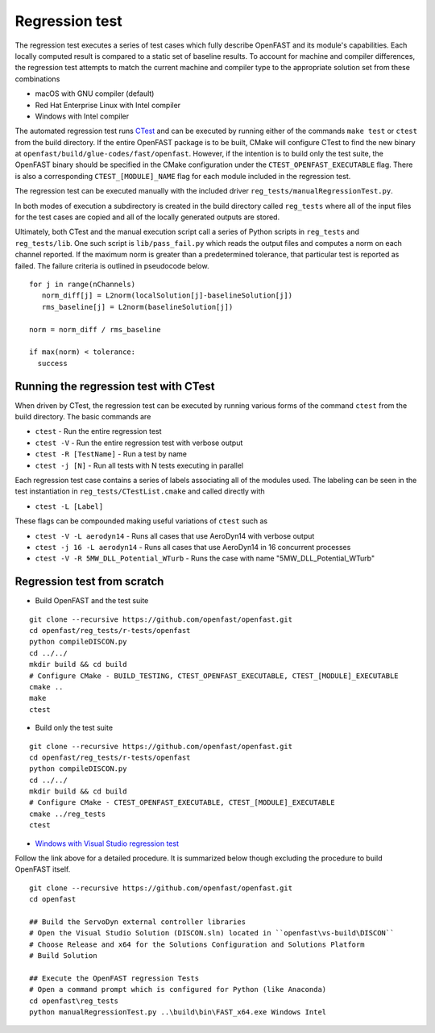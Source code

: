 Regression test
===============

The regression test executes a series of test cases which fully describe
OpenFAST and its module's capabilities. Each locally computed result is compared
to a static set of baseline results. To account for machine and compiler
differences, the regression test attempts to match the current machine and
compiler type to the appropriate solution set from these combinations

- macOS with GNU compiler (default)
- Red Hat Enterprise Linux with Intel compiler
- Windows with Intel compiler

The automated regression test runs
`CTest <https://cmake.org/Wiki/CMake/Testing_With_CTest>`__ and can be executed
by running either of the commands ``make test`` or ``ctest`` from the build
directory. If the entire OpenFAST package is to be built, CMake will configure
CTest to find the new binary at ``openfast/build/glue-codes/fast/openfast``.
However, if the intention is to build only the test suite, the OpenFAST binary
should be specified in the CMake configuration under the ``CTEST_OPENFAST_EXECUTABLE``
flag. There is also a corresponding ``CTEST_[MODULE]_NAME`` flag for each module
included in the regression test.

The regression test can be executed manually with the included driver
``reg_tests/manualRegressionTest.py``.

In both modes of execution a subdirectory is created in the build directory
called ``reg_tests`` where all of the input files for the test cases are copied
and all of the locally generated outputs are stored.

Ultimately, both CTest and the manual execution script call a series of Python
scripts in ``reg_tests`` and ``reg_tests/lib``. One such script is ``lib/pass_fail.py``
which reads the output files and computes a norm on each channel reported.
If the maximum norm is greater than a predetermined tolerance, that particular
test is reported as failed. The failure criteria is outlined in pseudocode below.

::

  for j in range(nChannels)
     norm_diff[j] = L2norm(localSolution[j]-baselineSolution[j])
     rms_baseline[j] = L2norm(baselineSolution[j])

  norm = norm_diff / rms_baseline

  if max(norm) < tolerance:
    success

Running the regression test with CTest
--------------------------------------
When driven by CTest, the regression test can be executed by running various
forms of the command ``ctest`` from the build directory. The basic commands are

- ``ctest`` - Run the entire regression test
- ``ctest -V`` - Run the entire regression test with verbose output
- ``ctest -R [TestName]`` - Run a test by name
- ``ctest -j [N]`` - Run all tests with N tests executing in parallel

Each regression test case contains a series of labels associating all of the
modules used. The labeling can be seen in the test instantiation in
``reg_tests/CTestList.cmake`` and called directly with

- ``ctest -L [Label]``

These flags can be compounded making useful variations of ``ctest`` such as

- ``ctest -V -L aerodyn14`` - Runs all cases that use AeroDyn14 with verbose output
- ``ctest -j 16 -L aerodyn14`` - Runs all cases that use AeroDyn14 in 16 concurrent processes
- ``ctest -V -R 5MW_DLL_Potential_WTurb`` - Runs the case with name "5MW_DLL_Potential_WTurb"

Regression test from scratch
----------------------------

- Build OpenFAST and the test suite

::

  git clone --recursive https://github.com/openfast/openfast.git
  cd openfast/reg_tests/r-tests/openfast
  python compileDISCON.py
  cd ../../
  mkdir build && cd build
  # Configure CMake - BUILD_TESTING, CTEST_OPENFAST_EXECUTABLE, CTEST_[MODULE]_EXECUTABLE
  cmake ..
  make
  ctest


- Build only the test suite

::

  git clone --recursive https://github.com/openfast/openfast.git
  cd openfast/reg_tests/r-tests/openfast
  python compileDISCON.py
  cd ../../
  mkdir build && cd build
  # Configure CMake - CTEST_OPENFAST_EXECUTABLE, CTEST_[MODULE]_EXECUTABLE
  cmake ../reg_tests
  ctest

- `Windows with Visual Studio regression test <regression_test_windows.html>`__

Follow the link above for a detailed procedure. It is summarized below though
excluding the procedure to build OpenFAST itself.

::

  git clone --recursive https://github.com/openfast/openfast.git
  cd openfast

  ## Build the ServoDyn external controller libraries
  # Open the Visual Studio Solution (DISCON.sln) located in ``openfast\vs-build\DISCON``
  # Choose Release and x64 for the Solutions Configuration and Solutions Platform
  # Build Solution

  ## Execute the OpenFAST regression Tests
  # Open a command prompt which is configured for Python (like Anaconda)
  cd openfast\reg_tests
  python manualRegressionTest.py ..\build\bin\FAST_x64.exe Windows Intel
